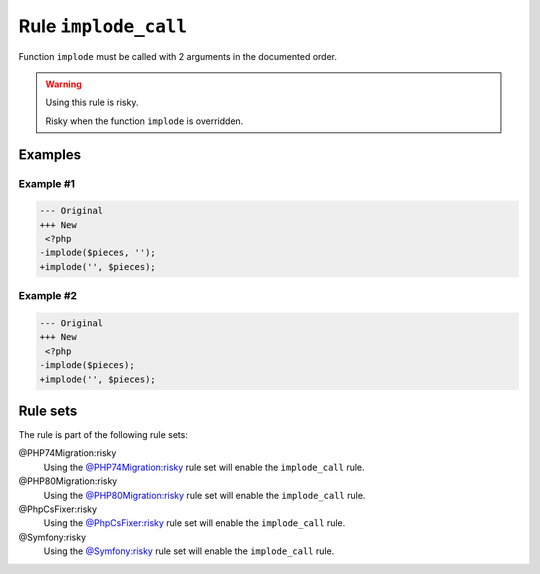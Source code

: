 =====================
Rule ``implode_call``
=====================

Function ``implode`` must be called with 2 arguments in the documented order.

.. warning:: Using this rule is risky.

   Risky when the function ``implode`` is overridden.

Examples
--------

Example #1
~~~~~~~~~~

.. code-block:: diff

   --- Original
   +++ New
    <?php
   -implode($pieces, '');
   +implode('', $pieces);

Example #2
~~~~~~~~~~

.. code-block:: diff

   --- Original
   +++ New
    <?php
   -implode($pieces);
   +implode('', $pieces);

Rule sets
---------

The rule is part of the following rule sets:

@PHP74Migration:risky
  Using the `@PHP74Migration:risky <./../../ruleSets/PHP74MigrationRisky.rst>`_ rule set will enable the ``implode_call`` rule.

@PHP80Migration:risky
  Using the `@PHP80Migration:risky <./../../ruleSets/PHP80MigrationRisky.rst>`_ rule set will enable the ``implode_call`` rule.

@PhpCsFixer:risky
  Using the `@PhpCsFixer:risky <./../../ruleSets/PhpCsFixerRisky.rst>`_ rule set will enable the ``implode_call`` rule.

@Symfony:risky
  Using the `@Symfony:risky <./../../ruleSets/SymfonyRisky.rst>`_ rule set will enable the ``implode_call`` rule.
